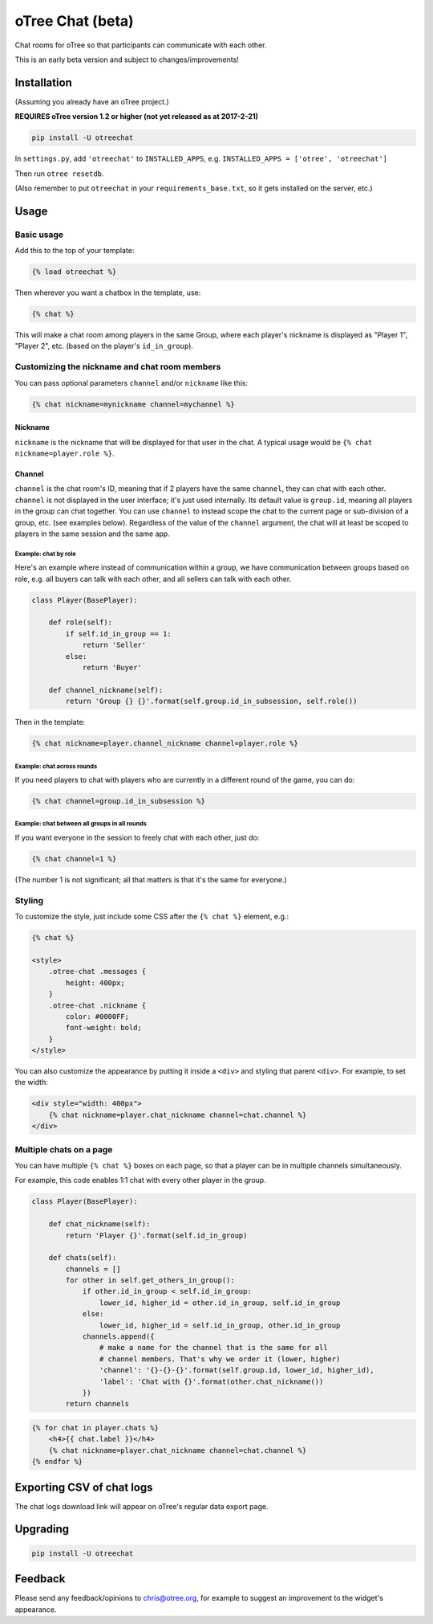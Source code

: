 oTree Chat (beta)
=================

Chat rooms for oTree so that participants can communicate with each other.

This is an early beta version and subject to changes/improvements!

Installation
------------

(Assuming you already have an oTree project.)

**REQUIRES oTree version 1.2 or higher (not yet released as at 2017-2-21)**

.. code-block::

    pip install -U otreechat

In ``settings.py``, add ``'otreechat'`` to ``INSTALLED_APPS``,
e.g. ``INSTALLED_APPS = ['otree', 'otreechat']``

Then run ``otree resetdb``.

(Also remember to put ``otreechat`` in your ``requirements_base.txt``,
so it gets installed on the server, etc.)


Usage
-----

Basic usage
~~~~~~~~~~~

Add this to the top of your template:

.. code-block:: html+django

    {% load otreechat %}

Then wherever you want a chatbox in the template, use:

.. code-block:: html+django

    {% chat %}

This will make a chat room among players in the same Group,
where each player's nickname is displayed as
"Player 1", "Player 2", etc. (based on the player's ``id_in_group``).

Customizing the nickname and chat room members
~~~~~~~~~~~~~~~~~~~~~~~~~~~~~~~~~~~~~~~~~~~~~~

You can pass optional parameters ``channel`` and/or ``nickname`` like this:

.. code-block:: html+django

    {% chat nickname=mynickname channel=mychannel %}

Nickname
''''''''

``nickname`` is the nickname that will be displayed for that user in the chat.
A typical usage would be ``{% chat nickname=player.role %}``.

Channel
'''''''

``channel`` is the chat room's ID, meaning that if 2 players
have the same ``channel``, they can chat with each other.
``channel`` is not displayed in the user interface; it's just used internally.
Its default value is ``group.id``, meaning all players in the group can chat together.
You can use ``channel`` to instead scope the chat to the current page
or sub-division of a group, etc. (see examples below).
Regardless of the value of the ``channel`` argument,
the chat will at least be scoped to players in the same session and the same app.

Example: chat by role
`````````````````````

Here's an example where instead of communication within a group,
we have communication between groups based on role,
e.g. all buyers can talk with each other,
and all sellers can talk with each other.


.. code-block:: python

    class Player(BasePlayer):

        def role(self):
            if self.id_in_group == 1:
                return 'Seller'
            else:
                return 'Buyer'

        def channel_nickname(self):
            return 'Group {} {}'.format(self.group.id_in_subsession, self.role())

Then in the template:

.. code-block:: html+django

    {% chat nickname=player.channel_nickname channel=player.role %}

Example: chat across rounds
```````````````````````````

If you need players to chat with players who are currently in a different round
of the game, you can do:

.. code-block:: html+django

    {% chat channel=group.id_in_subsession %}

Example: chat between all groups in all rounds
``````````````````````````````````````````````

If you want everyone in the session to freely chat with each other, just do:

.. code-block:: html+django

    {% chat channel=1 %}

(The number 1 is not significant; all that matters is that it's the same for everyone.)

Styling
~~~~~~~

To customize the style, just include some CSS after the ``{% chat %}`` element,
e.g.:

.. code-block:: html+django

    {% chat %}

    <style>
        .otree-chat .messages {
            height: 400px;
        }
        .otree-chat .nickname {
            color: #0000FF;
            font-weight: bold;
        }
    </style>

You can also customize the appearance by putting it inside a ``<div>``
and styling that parent ``<div>``. For example, to set the width:

.. code-block:: html+django

    <div style="width: 400px">
        {% chat nickname=player.chat_nickname channel=chat.channel %}
    </div>

Multiple chats on a page
~~~~~~~~~~~~~~~~~~~~~~~~

You can have multiple ``{% chat %}`` boxes on each page,
so that a player can be in multiple channels simultaneously.

For example, this code enables 1:1 chat with every other player in the group.

.. code-block:: python

    class Player(BasePlayer):

        def chat_nickname(self):
            return 'Player {}'.format(self.id_in_group)

        def chats(self):
            channels = []
            for other in self.get_others_in_group():
                if other.id_in_group < self.id_in_group:
                    lower_id, higher_id = other.id_in_group, self.id_in_group
                else:
                    lower_id, higher_id = self.id_in_group, other.id_in_group
                channels.append({
                    # make a name for the channel that is the same for all
                    # channel members. That's why we order it (lower, higher)
                    'channel': '{}-{}-{}'.format(self.group.id, lower_id, higher_id),
                    'label': 'Chat with {}'.format(other.chat_nickname())
                })
            return channels

.. code-block:: html+django

    {% for chat in player.chats %}
        <h4>{{ chat.label }}</h4>
        {% chat nickname=player.chat_nickname channel=chat.channel %}
    {% endfor %}


Exporting CSV of chat logs
--------------------------

The chat logs download link will appear on oTree's regular data export page.

Upgrading
---------

.. code-block::

    pip install -U otreechat

Feedback
--------

Please send any feedback/opinions to chris@otree.org,
for example to suggest an improvement to the widget's appearance.



